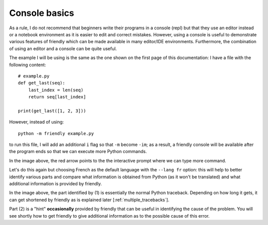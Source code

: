 .. _using_repl:

Console basics
===============

As a rule, I do not recommend that beginners write their programs
in a console (repl) but that they use an editor instead or a
notebook environment as it is easier to edit and correct mistakes.
However, using a console is useful to demonstrate various
features of friendly which can be made available
in many editor/IDE environments.
Furthermore, the combination of using an editor and a console
can be quite useful.

The example I will be using is the same as the one shown on the
first page of this documentation: I have a file with the
following content::

    # example.py
    def get_last(seq):
        last_index = len(seq)
        return seq[last_index]

    print(get_last([1, 2, 3]))

However, instead of using::

    python -m friendly example.py

to run this file, I will add an additional ``i`` flag so that ``-m`` become ``-im``;
as a result, a friendly console will be available after the program ends
so that we can execute more Python commands.

.. image:: images/friendly_interactive_indexerror_en.png
   :scale: 60 %
   :alt: friendly IndexError interactive example in English

In the image above, the red arrow points to the the interactive prompt
where we can type more command.

Let's do this again but choosing French as the default language
with the ``--lang fr`` option: this will
help to better identify various parts and compare what information
is obtained from Python (as it won't be translated) and what additional
information is provided by friendly.


.. image:: images/friendly_interactive_indexerror_fr.png
   :scale: 60 %
   :alt: friendly IndexError interactive example in French

In the image above, the part identified by (1) is essentially the normal
Python traceback. Depending on how long it gets, it can get shortened
by friendly as is explained later [:ref:`multiple_tracebacks`].

Part (2) is a "hint" **occasionally** provided by friendly
that can be useful in identifying the cause of the problem. You will see
shortly how to get friendly to give additional information
as to the possible cause of this error.
